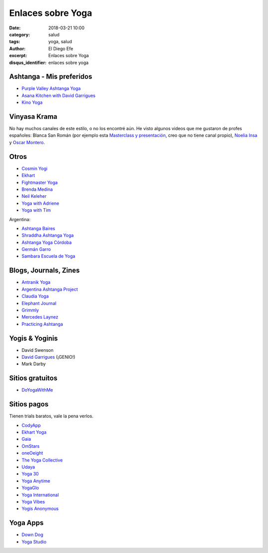 Enlaces sobre Yoga
##################

:date: 2018-03-21 10:00
:category: salud
:tags: yoga, salud
:author: El Diego Efe
:excerpt: Enlaces sobre Yoga
:disqus_identifier: enlaces sobre yoga

Ashtanga - Mis preferidos
-------------------------

- `Purple Valley Ashtanga Yoga`_
- `Asana Kitchen with David Garrigues`_
- `Kino Yoga`_

.. _Asana Kitchen with David Garrigues: https://www.youtube.com/user/davidgarrigues/videos
.. _Kino Yoga: https://www.youtube.com/user/KinoYoga
.. _Purple Valley Ashtanga Yoga: https://www.youtube.com/user/YogaGoa/videos

Vinyasa Krama
-------------

No hay muchos canales de este estilo, o no los encontré aún. He visto algunos
videos que me gustaron de profes españoles: Blanca San Román (por ejemplo esta
`Masterclass y presentación`_, creo que no tiene canal propio), `Noelia Insa`_ y
`Oscar Montero`_.

.. _Masterclass y presentación: https://www.youtube.com/watch?v=sCjvxF6gHSY
.. _Noelia Insa: https://www.youtube.com/channel/UCngr91Unp0LEp06lhhxklfw
.. _Oscar Montero: https://www.youtube.com/user/gasofin44

Otros
-----

- `Cosmin Yogi`_
- `Ekhart`_
- `Fightmaster Yoga`_
- `Brenda Medina`_
- `Neil Keleher`_
- `Yoga with Adriene`_
- `Yoga with Tim`_

.. _Cosmin Yogi: https://www.youtube.com/channel/UC3BdB0N91D2PBGDc9GkYoHw/videos
.. _Ekhart: https://www.youtube.com/user/yogatic/videos
.. _Fightmaster Yoga: https://www.youtube.com/user/lesleyfightmaster/videos
.. _Brenda Medina: https://www.youtube.com/user/brendamedinayoga/videos
.. _Neil Keleher: https://www.youtube.com/user/neilkeleher
.. _Yoga with Adriene: https://www.youtube.com/user/yogawithadriene/videos
.. _Yoga with Tim: https://www.youtube.com/user/yogawithtim/videos


Argentina:

- `Ashtanga Baires`_
- `Shraddha Ashtanga Yoga`_
- `Ashtanga Yoga Córdoba`_
- `Germán Garro`_
- `Sambara Escuela de Yoga`_

.. _Shraddha Ashtanga Yoga: https://www.youtube.com/channel/UCmypYsSN-8a5-u-AlCJgQfw
.. _Ashtanga Baires: https://www.youtube.com/user/AshtangaBaires/videos
.. _Ashtanga Yoga Córdoba: https://www.youtube.com/channel/UCPaXhfmVRniwtjBWPfFj-YQ/videos
.. _Germán Garro: https://www.youtube.com/user/german222full/videos
.. _Sambara Escuela de Yoga: https://www.youtube.com/channel/UCOeAKujhAaoQKMxSWa3ZcVw

Blogs, Journals, Zines
----------------------

- `Antranik Yoga`_
- `Argentina Ashtanga Project`_
- `Claudia Yoga`_
- `Elephant Journal`_
- `Grimmly`_ 
- `Mercedes Laynez`_
- `Practicing Ashtanga`_

.. _Antranik Yoga: http://antranik.org/yoga-at-home/
.. _Argentina Ashtanga Project: https://argentinaashtangaproject.wordpress.com
.. _Claudia Yoga: http://www.claudiayoga.com/
.. _Elephant Journal: https://www.elephantjournal.com
.. _Grimmly: grimmly1997.blogspot.com
.. _Mercedes Laynez: http://www.mercedeslaynez.es
.. _Practicing Ashtanga: http://practicingashtanga.com

Yogis & Yoginis
---------------

- David Swenson
- `David Garrigues`_ (¡GENIO!)
- Mark Darby

.. _David Garrigues: https://davidgarrigues.com

Sitios gratuitos
----------------

- `DoYogaWithMe`_

.. _DoYogaWithMe: https://www.doyogawithme.com

Sitios pagos
------------

Tienen trials baratos, vale la pena verlos.

- `CodyApp`_ 
- `Ekhart Yoga`_
- `Gaia`_
- `OmStars`_
- `oneOeight`_
- `The Yoga Collective`_
- `Udaya`_
- `Yoga 30`_
- `Yoga Anytime`_
- `YogaGlo`_ 
- `Yoga International`_
- `Yoga Vibes`_
- `Yogis Anonymous`_

.. _CodyApp: https://www.codyapp.com
.. _Ekhart Yoga: https://www.ekhartyoga.com
.. _Gaia: https://www.gaia.com
.. _OmStars: https://omstars.com
.. _oneOeight: https://oneoeight.com
.. _The Yoga Collective: https://www.theyogacollective.com
.. _Udaya: https://udaya.com
.. _Yoga 30: https://yoga30.com
.. _Yoga Anytime: https://www.yogaanytime.com
.. _YogaGlo: https://www.yogaglo.com
.. _Yoga International: https://yogainternational.com
.. _Yoga Vibes: https://www.yogavibes.com
.. _Yogis Anonymous: https://yogisanonymous.com/


Yoga Apps
---------

- `Down Dog`_
- `Yoga Studio`_

.. _Yoga Studio: http://www.yogastudioapp.com/
.. _Down Dog: https://www.downdogapp.com/

